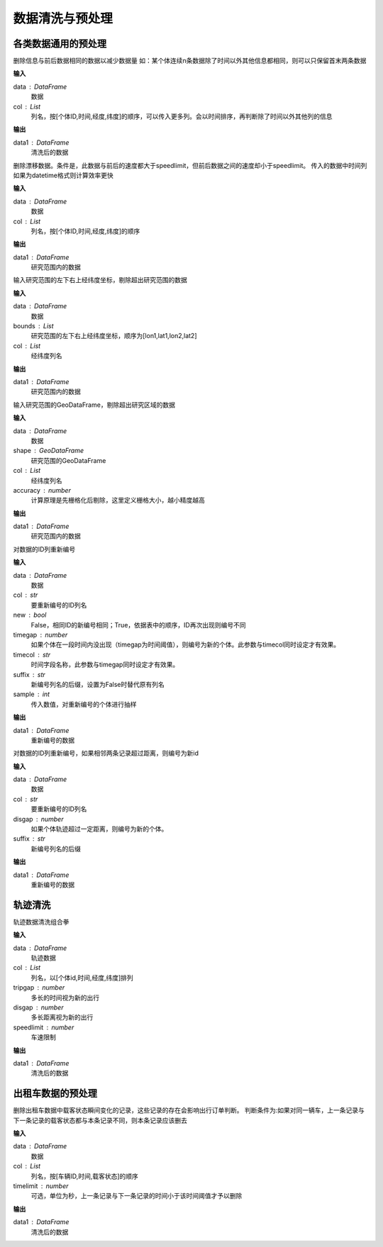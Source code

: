 .. _preprocess:


******************************
数据清洗与预处理
******************************


各类数据通用的预处理
============================

.. function:: transbigdata.clean_same(data,col = ['VehicleNum','Time','Lng','Lat'])

删除信息与前后数据相同的数据以减少数据量
如：某个体连续n条数据除了时间以外其他信息都相同，则可以只保留首末两条数据

**输入**

data : DataFrame
    数据
col : List
    列名，按[个体ID,时间,经度,纬度]的顺序，可以传入更多列。会以时间排序，再判断除了时间以外其他列的信息

**输出**

data1 : DataFrame
    清洗后的数据

.. function:: transbigdata.clean_drift(data,col = ['VehicleNum','Time','Lng','Lat'],speedlimit = 80)

删除漂移数据。条件是，此数据与前后的速度都大于speedlimit，但前后数据之间的速度却小于speedlimit。
传入的数据中时间列如果为datetime格式则计算效率更快

**输入**

data : DataFrame
    数据
col : List
    列名，按[个体ID,时间,经度,纬度]的顺序

**输出**

data1 : DataFrame
    研究范围内的数据


.. function:: transbigdata.clean_outofbounds(data,bounds,col = ['Lng','Lat'])

输入研究范围的左下右上经纬度坐标，剔除超出研究范围的数据

**输入**

data : DataFrame
    数据
bounds : List    
    研究范围的左下右上经纬度坐标，顺序为[lon1,lat1,lon2,lat2]
col : List
    经纬度列名

**输出**

data1 : DataFrame
    研究范围内的数据


.. function:: transbigdata.clean_outofshape(data,shape,col = ['Lng','Lat'],accuracy=500)

输入研究范围的GeoDataFrame，剔除超出研究区域的数据

**输入**

data : DataFrame
    数据
shape : GeoDataFrame    
    研究范围的GeoDataFrame
col : List
    经纬度列名
accuracy : number
    计算原理是先栅格化后剔除，这里定义栅格大小，越小精度越高

**输出**

data1 : DataFrame
    研究范围内的数据

.. function:: transbigdata.id_reindex(data,col,new = False,timegap = None,timecol = None,suffix = '_new',sample = None)

对数据的ID列重新编号

**输入**

data : DataFrame
    数据 
col : str
    要重新编号的ID列名
new : bool
    False，相同ID的新编号相同；True，依据表中的顺序，ID再次出现则编号不同
timegap : number
    如果个体在一段时间内没出现（timegap为时间阈值），则编号为新的个体。此参数与timecol同时设定才有效果。
timecol : str
    时间字段名称，此参数与timegap同时设定才有效果。
suffix : str
    新编号列名的后缀，设置为False时替代原有列名
sample : int
    传入数值，对重新编号的个体进行抽样
    
**输出**

data1 : DataFrame
    重新编号的数据

.. function:: transbigdata.id_reindex_disgap(data,col = ['uid','lon','lat'],disgap=1000,suffix = '_new')

对数据的ID列重新编号，如果相邻两条记录超过距离，则编号为新id

**输入**

data : DataFrame
    数据 
col : str
    要重新编号的ID列名
disgap : number
    如果个体轨迹超过一定距离，则编号为新的个体。
suffix : str
    新编号列名的后缀
    
**输出**

data1 : DataFrame
    重新编号的数据

轨迹清洗
==================
.. function:: transbigdata.clean_traj(data,col = ['uid','str_time','lon','lat'],tripgap = 1800,disgap = 50000,speedlimit = 80)

轨迹数据清洗组合拳

**输入**

data : DataFrame
    轨迹数据
col : List
    列名，以[个体id,时间,经度,纬度]排列
tripgap : number
    多长的时间视为新的出行
disgap : number
    多长距离视为新的出行
speedlimit : number
    车速限制

**输出**

data1 : DataFrame
    清洗后的数据


出租车数据的预处理
==================

.. function:: transbigdata.clean_taxi_status(data,col = ['VehicleNum','Time','OpenStatus'],timelimit = None)

删除出租车数据中载客状态瞬间变化的记录，这些记录的存在会影响出行订单判断。
判断条件为:如果对同一辆车，上一条记录与下一条记录的载客状态都与本条记录不同，则本条记录应该删去

**输入**

data : DataFrame
    数据
col : List
    列名，按[车辆ID,时间,载客状态]的顺序
timelimit : number
    可选，单位为秒，上一条记录与下一条记录的时间小于该时间阈值才予以删除

**输出**

data1 : DataFrame
    清洗后的数据